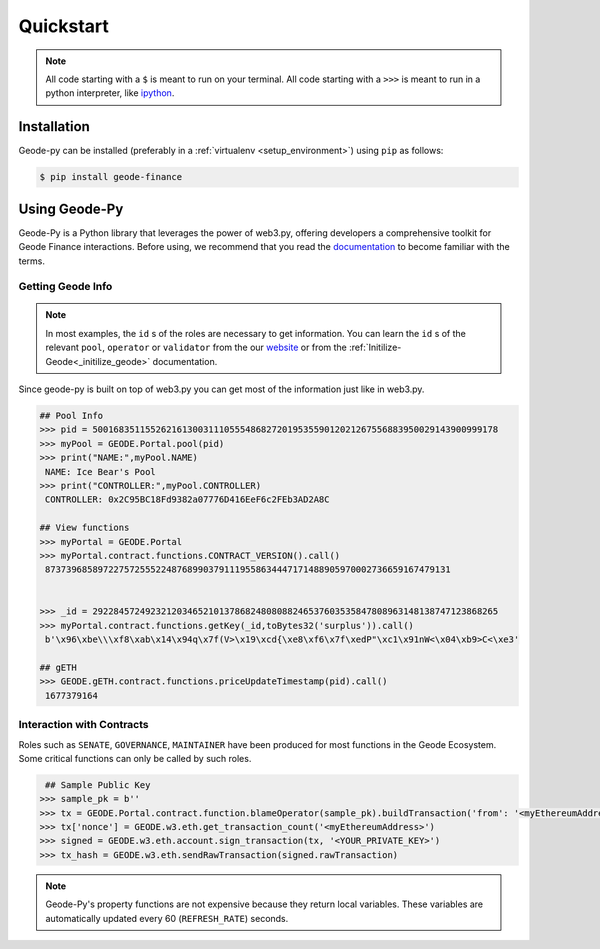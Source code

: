 .. _quickstart:

Quickstart
===========

.. NOTE:: All code starting with a ``$`` is meant to run on your terminal.
    All code starting with a ``>>>`` is meant to run in a python interpreter,
    like `ipython <https://pypi.org/project/ipython/>`_.

Installation
------------

Geode-py can be installed (preferably in a :ref:`virtualenv <setup_environment>`)
using ``pip`` as follows:

.. code-block:: shell

   $ pip install geode-finance

Using Geode-Py
---------------

Geode-Py is a Python library that leverages the power of web3.py, offering developers a comprehensive toolkit for Geode Finance interactions. Before using, we recommend that you read the `documentation <docs.geode.fi>`_ to become familiar with the terms.


Getting Geode Info
********************

.. note::

  In most examples, the ``id`` s of the roles are necessary to get information. 
  You can learn the ``id`` s of the relevant ``pool``, ``operator`` or ``validator`` 
  from the our `website <https://www.geode.fi>`_ or from the :ref:`Initilize-Geode<_initilize_geode>` documentation.

Since geode-py is built on top of web3.py you can get most of the information just like in web3.py.

.. code-block:: python

   ## Pool Info
   >>> pid = 50016835115526216130031110555486827201953559012021267556883950029143900999178
   >>> myPool = GEODE.Portal.pool(pid)
   >>> print("NAME:",myPool.NAME)
    NAME: Ice Bear's Pool
   >>> print("CONTROLLER:",myPool.CONTROLLER)
    CONTROLLER: 0x2C95BC18Fd9382a07776D416EeF6c2FEb3AD2A8C

   ## View functions
   >>> myPortal = GEODE.Portal
   >>> myPortal.contract.functions.CONTRACT_VERSION().call()
    87373968589722757255522487689903791119558634447171488905970002736659167479131


   >>> _id = 29228457249232120346521013786824808088246537603535847808963148138747123868265
   >>> myPortal.contract.functions.getKey(_id,toBytes32('surplus')).call()
    b'\x96\xbe\\\xf8\xab\x14\x94q\x7f(V>\x19\xcd{\xe8\xf6\x7f\xedP"\xc1\x91nW<\x04\xb9>C<\xe3'
   
   ## gETH
   >>> GEODE.gETH.contract.functions.priceUpdateTimestamp(pid).call()
    1677379164

Interaction with Contracts
*****************************

Roles such as ``SENATE``, ``GOVERNANCE``, ``MAINTAINER`` have been produced for most functions in the Geode Ecosystem. 
Some critical functions can only be called by such roles.

.. code-block:: python

    ## Sample Public Key
   >>> sample_pk = b''
   >>> tx = GEODE.Portal.contract.function.blameOperator(sample_pk).buildTransaction('from': '<myEthereumAddress>')
   >>> tx['nonce'] = GEODE.w3.eth.get_transaction_count('<myEthereumAddress>')
   >>> signed = GEODE.w3.eth.account.sign_transaction(tx, '<YOUR_PRIVATE_KEY>')
   >>> tx_hash = GEODE.w3.eth.sendRawTransaction(signed.rawTransaction)

.. note::

  Geode-Py's property functions are not expensive because they return local variables. 
  These variables are automatically updated every 60 (``REFRESH_RATE``) seconds.


